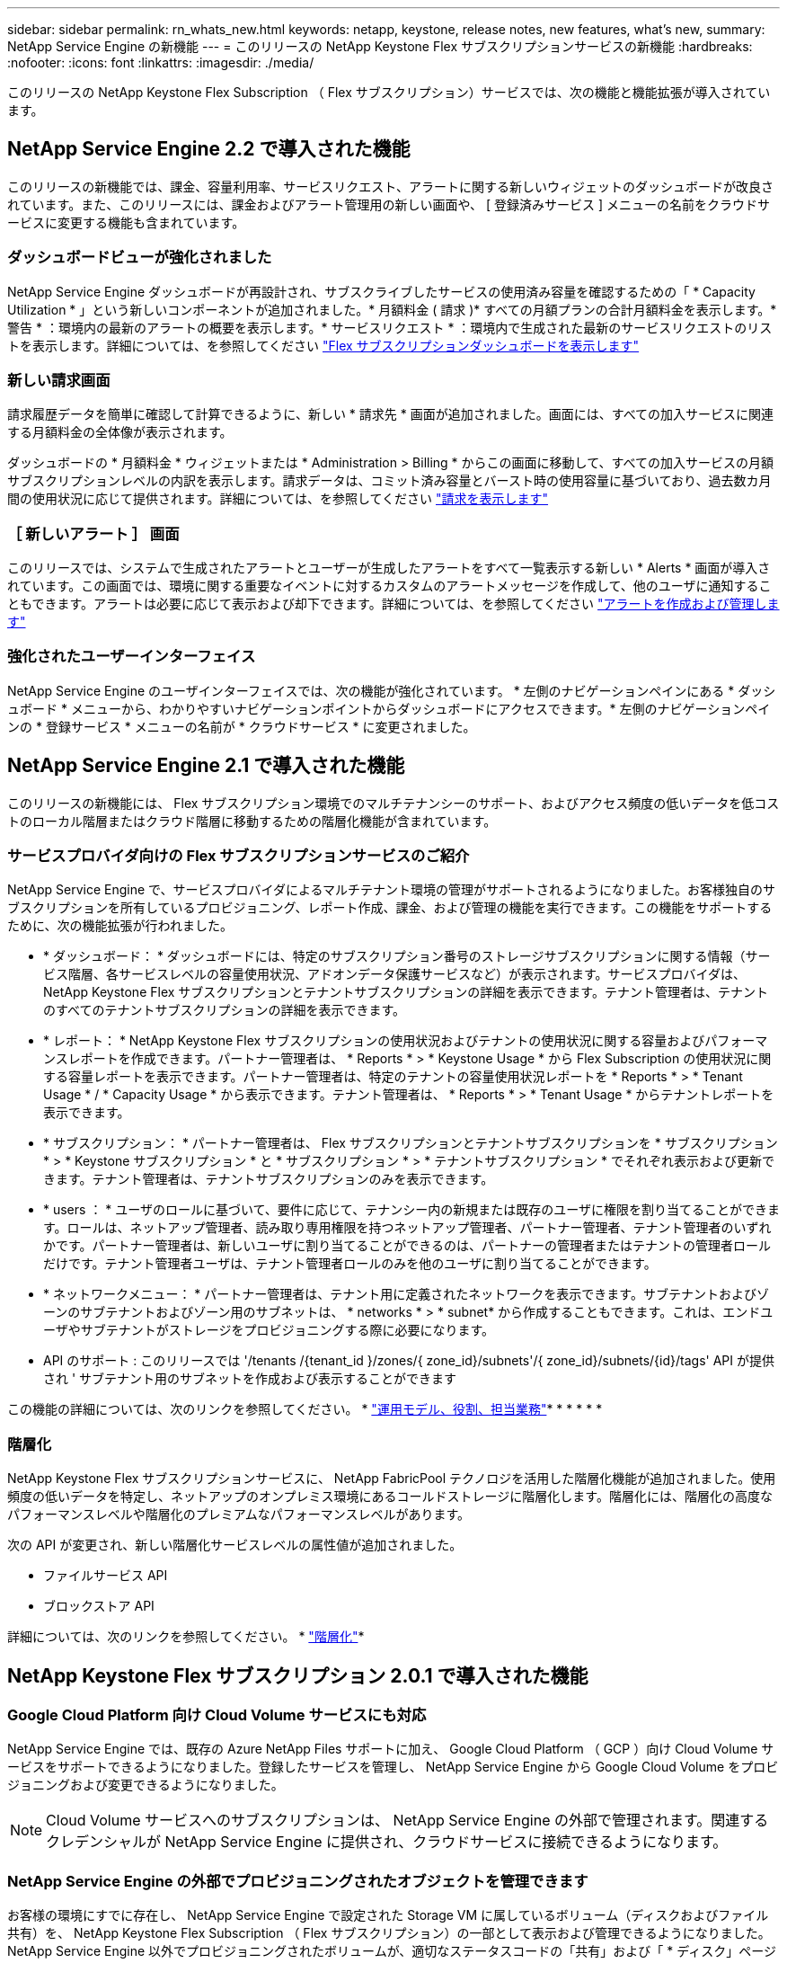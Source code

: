 ---
sidebar: sidebar 
permalink: rn_whats_new.html 
keywords: netapp, keystone, release notes, new features, what's new, 
summary: NetApp Service Engine の新機能 
---
= このリリースの NetApp Keystone Flex サブスクリプションサービスの新機能
:hardbreaks:
:nofooter: 
:icons: font
:linkattrs: 
:imagesdir: ./media/


[role="lead"]
このリリースの NetApp Keystone Flex Subscription （ Flex サブスクリプション）サービスでは、次の機能と機能拡張が導入されています。



== NetApp Service Engine 2.2 で導入された機能

このリリースの新機能では、課金、容量利用率、サービスリクエスト、アラートに関する新しいウィジェットのダッシュボードが改良されています。また、このリリースには、課金およびアラート管理用の新しい画面や、 [ 登録済みサービス ] メニューの名前をクラウドサービスに変更する機能も含まれています。



=== ダッシュボードビューが強化されました

NetApp Service Engine ダッシュボードが再設計され、サブスクライブしたサービスの使用済み容量を確認するための「 * Capacity Utilization * 」という新しいコンポーネントが追加されました。* 月額料金 ( 請求 )* すべての月額プランの合計月額料金を表示します。* 警告 * ：環境内の最新のアラートの概要を表示します。* サービスリクエスト * ：環境内で生成された最新のサービスリクエストのリストを表示します。詳細については、を参照してください link:sewebiug_dashboard.html["Flex サブスクリプションダッシュボードを表示します"]



=== 新しい請求画面

請求履歴データを簡単に確認して計算できるように、新しい * 請求先 * 画面が追加されました。画面には、すべての加入サービスに関連する月額料金の全体像が表示されます。

ダッシュボードの * 月額料金 * ウィジェットまたは * Administration > Billing * からこの画面に移動して、すべての加入サービスの月額サブスクリプションレベルの内訳を表示します。請求データは、コミット済み容量とバースト時の使用容量に基づいており、過去数カ月間の使用状況に応じて提供されます。詳細については、を参照してください link:sewebiug_billing.html["請求を表示します"]



=== ［ 新しいアラート ］ 画面

このリリースでは、システムで生成されたアラートとユーザーが生成したアラートをすべて一覧表示する新しい * Alerts * 画面が導入されています。この画面では、環境に関する重要なイベントに対するカスタムのアラートメッセージを作成して、他のユーザに通知することもできます。アラートは必要に応じて表示および却下できます。詳細については、を参照してください link:sewebiug_alerts.html["アラートを作成および管理します"]



=== 強化されたユーザーインターフェイス

NetApp Service Engine のユーザインターフェイスでは、次の機能が強化されています。 * 左側のナビゲーションペインにある * ダッシュボード * メニューから、わかりやすいナビゲーションポイントからダッシュボードにアクセスできます。* 左側のナビゲーションペインの * 登録サービス * メニューの名前が * クラウドサービス * に変更されました。

====

====


== NetApp Service Engine 2.1 で導入された機能

このリリースの新機能には、 Flex サブスクリプション環境でのマルチテナンシーのサポート、およびアクセス頻度の低いデータを低コストのローカル階層またはクラウド階層に移動するための階層化機能が含まれています。



=== サービスプロバイダ向けの Flex サブスクリプションサービスのご紹介

NetApp Service Engine で、サービスプロバイダによるマルチテナント環境の管理がサポートされるようになりました。お客様独自のサブスクリプションを所有しているプロビジョニング、レポート作成、課金、および管理の機能を実行できます。この機能をサポートするために、次の機能拡張が行われました。

* * ダッシュボード： * ダッシュボードには、特定のサブスクリプション番号のストレージサブスクリプションに関する情報（サービス階層、各サービスレベルの容量使用状況、アドオンデータ保護サービスなど）が表示されます。サービスプロバイダは、 NetApp Keystone Flex サブスクリプションとテナントサブスクリプションの詳細を表示できます。テナント管理者は、テナントのすべてのテナントサブスクリプションの詳細を表示できます。
* * レポート： * NetApp Keystone Flex サブスクリプションの使用状況およびテナントの使用状況に関する容量およびパフォーマンスレポートを作成できます。パートナー管理者は、 * Reports * > * Keystone Usage * から Flex Subscription の使用状況に関する容量レポートを表示できます。パートナー管理者は、特定のテナントの容量使用状況レポートを * Reports * > * Tenant Usage * / * Capacity Usage * から表示できます。テナント管理者は、 * Reports * > * Tenant Usage * からテナントレポートを表示できます。
* * サブスクリプション： * パートナー管理者は、 Flex サブスクリプションとテナントサブスクリプションを * サブスクリプション * > * Keystone サブスクリプション * と * サブスクリプション * > * テナントサブスクリプション * でそれぞれ表示および更新できます。テナント管理者は、テナントサブスクリプションのみを表示できます。
* * users ： * ユーザのロールに基づいて、要件に応じて、テナンシー内の新規または既存のユーザに権限を割り当てることができます。ロールは、ネットアップ管理者、読み取り専用権限を持つネットアップ管理者、パートナー管理者、テナント管理者のいずれかです。パートナー管理者は、新しいユーザに割り当てることができるのは、パートナーの管理者またはテナントの管理者ロールだけです。テナント管理者ユーザは、テナント管理者ロールのみを他のユーザに割り当てることができます。
* * ネットワークメニュー： * パートナー管理者は、テナント用に定義されたネットワークを表示できます。サブテナントおよびゾーンのサブテナントおよびゾーン用のサブネットは、 * networks * > * subnet* から作成することもできます。これは、エンドユーザやサブテナントがストレージをプロビジョニングする際に必要になります。
* API のサポート : このリリースでは '/tenants /{tenant_id }/zones/{ zone_id}/subnets'/{ zone_id}/subnets/{id}/tags' API が提供され ' サブテナント用のサブネットを作成および表示することができます


この機能の詳細については、次のリンクを参照してください。 * link:nkfsosm_overview.html["運用モデル、役割、担当業務"]* * * * * * 



=== 階層化

NetApp Keystone Flex サブスクリプションサービスに、 NetApp FabricPool テクノロジを活用した階層化機能が追加されました。使用頻度の低いデータを特定し、ネットアップのオンプレミス環境にあるコールドストレージに階層化します。階層化には、階層化の高度なパフォーマンスレベルや階層化のプレミアムなパフォーマンスレベルがあります。

次の API が変更され、新しい階層化サービスレベルの属性値が追加されました。

* ファイルサービス API
* ブロックストア API


詳細については、次のリンクを参照してください。 * link:nkfsosm_tiering.html["階層化"]* 

====

====


== NetApp Keystone Flex サブスクリプション 2.0.1 で導入された機能



=== Google Cloud Platform 向け Cloud Volume サービスにも対応

NetApp Service Engine では、既存の Azure NetApp Files サポートに加え、 Google Cloud Platform （ GCP ）向け Cloud Volume サービスをサポートできるようになりました。登録したサービスを管理し、 NetApp Service Engine から Google Cloud Volume をプロビジョニングおよび変更できるようになりました。


NOTE: Cloud Volume サービスへのサブスクリプションは、 NetApp Service Engine の外部で管理されます。関連するクレデンシャルが NetApp Service Engine に提供され、クラウドサービスに接続できるようになります。



=== NetApp Service Engine の外部でプロビジョニングされたオブジェクトを管理できます

お客様の環境にすでに存在し、 NetApp Service Engine で設定された Storage VM に属しているボリューム（ディスクおよびファイル共有）を、 NetApp Keystone Flex Subscription （ Flex サブスクリプション）の一部として表示および管理できるようになりました。NetApp Service Engine 以外でプロビジョニングされたボリュームが、適切なステータスコードの「共有」および「 * ディスク」ページに表示されるようになりました。バックグラウンドプロセスは一定の間隔で実行され、 NetApp Service Engine インスタンス内の外部ワークロードをインポートします。

インポートされたディスクとファイル共有は、 NetApp Service Engine 上の既存のディスクとファイル共有と同じ標準に設定できません。インポート後 ' これらのディスクとファイル共有は非標準ステータスで分類されますNetApp Service Engine ポータルを使用して標準化および管理するには、 * Support > Service Request > New Service Request * からサービス要求を送信します。



=== SnapCenter と NetApp Service Engine の統合

SnapCenter と NetApp Service Engine の統合の一環として、 SnapCenter 環境で作成された Snapshot から、 NetApp Service Engine インスタンス以外の場所にディスクおよびファイル共有のクローンを作成できるようになりました。NetApp Service Engine ポータル上の既存の Snapshot からファイル共有またはディスクをクローニングする際に、これらの Snapshot が表示されます。取得プロセスはバックグラウンドで定期的に実行され、 NetApp Service Engine インスタンス内で Snapshot がインポートされます。



=== バックアップを維持するための新しい画面

新しい * Backup * 画面では、環境内に作成されたディスクとファイル共有のバックアップを表示および管理できます。バックアップポリシーを編集したり、ソースボリュームとのバックアップ関係を解除したり、ボリュームのすべてのリカバリポイントを含むバックアップボリュームを削除したりできます。この機能を使用すると、ソース・ボリュームを削除した場合でも、バックアップを（孤立したバックアップとして）保持して、あとでリストアすることができます。特定のリカバリポイントからファイル共有またはディスクをリストアする場合は、 * Support > Service Request > New Service Request * からサービス要求を上げることができます。



=== CIFS 共有でのユーザアクセスを制限するためのプロビジョニング

CIFS （ SMB ）またはマルチプロトコルの共有でユーザアクセスを制限する ACL を指定できるようになりました。ACL に追加する Active Directory （ AD ）の設定に基づいて Windows ユーザまたはグループを指定できます。link:https://docs.netapp.com/us-en/keystone/sewebiug_create_a_new_file_share.html#steps["詳細はこちら。"]

====

====


== NetApp Keystone Flex サブスクリプション 2.0 で導入された機能



=== MetroCluster のサポート

NetApp Service Engine は、 MetroCluster 構成が設定されたサイトをサポートしています。MetroCluster は、 ONTAP のデータ保護機能で、継続的な可用性が確保されたストレージに対して同期ミラーリングを使用して、 RPO （目標復旧時点） 0 または RTO （目標復旧時間） 0 を実現します。MetroCluster のサポートは、 NetApp Service Engine 内での同期ディザスタリカバリ機能に変換されます。MetroCluster インスタンスの各側は個別のゾーンとして登録され、それぞれにデータ保護の詳細料金プランが含まれた独自のサブスクリプションがあります。MetroCluster 対応ゾーンで作成された共有またはディスクは、 2 番目のゾーンに同期的にレプリケートされます。レプリケートゾーンの使用状況は、ストレージがプロビジョニングされているゾーンに適用される Data Protection Advanced のレートプランに従います。



=== Cloud Volume サービスのサポート

ネットアップサービスエンジンで Cloud Volume サービスをサポートできるようになりました。Azure NetApp Files をサポートできるようになりました。


NOTE: Cloud Volume サービスへのサブスクリプションは、 NetApp Service Engine の外部で管理されます。関連するクレデンシャルが NetApp Service Engine に提供され、クラウドサービスに接続できるようになります。

NetApp Service Engine は以下をサポートします。

* Cloud Volume サービスボリュームのプロビジョニングまたは変更（スナップショットの作成機能を含む）
* Cloud Volume サービスゾーンへのデータのバックアップ
* NSE インベントリでの Cloud Volume サービスボリュームの表示
* Cloud Volume サービスの使用状況の表示




=== ホストグループ

NetApp Service Engine では、ホストグループの使用がサポートされています。ホストグループは、 FC プロトコルホストのワールドワイドポート名（ WWPN ）または iSCSI ホストノード名（ IQN ）のグループです。ホストグループを定義してディスクにマッピングし、どのイニシエータがディスクにアクセスできるかを制御することができます。ホストグループを使用する代わりに、各ディスクに個別のイニシエータを指定し、次の処理を実行する必要があります。

* 同じイニシエータセットに提供する追加のディスク
* 複数のディスクにわたってイニシエータのセットを更新する




=== バースト時の使用状況と通知

一部の NetApp Service Engine でサポートされているストレージサブスクリプションでは、お客様がコミット済み容量を超えるバースト容量を使用できます。この容量は、サブスクライブ済みのコミット済み容量とは別に課金されます。使用状況やコストを制御するために、バースト容量をいつ使用するか、または使用したかを理解することが重要です。



==== 提案された変更によってバースト容量が使用される場合に通知します

原因 a サブスクリプションをバースト状態にするために、提示されたプロビジョニングの変更を表示する通知。ユーザーは、サブスクリプションをバーストにするか、アクションを続行しないかを選択して、続行することを選択できます。link:sewebiug_billing_accounts,_subscriptions,_services,_and_performance.html#burst-usage-notifications["詳細はこちら。"]



==== サブスクリプションがバースト状態になったときの通知

通知バナーは、サブスクリプションがバースト状態のときに表示されます。link:sewebiug_billing_accounts,_subscriptions,_services,_and_performance.html#burst-usage-notifications["詳細はこちら。"]



==== Capacity レポートには、バースト使用状況が表示されます

容量レポート：サブスクリプションがバースト状態になってからの日数と使用済みバースト容量が表示されます。link:sewebiug_working_with_reports.html#capacity-usage["詳細はこちら。"]



=== パフォーマンスレポート

NetApp Service Engine Web インターフェイスの新しいパフォーマンスレポートには、次のパフォーマンス測定値に基づいて、個々のディスクまたは共有のパフォーマンスに関する情報が表示されます。

* IOPS/TB （テビバイトあたりの入出力処理数）：ストレージデバイスで実行される 1 秒あたりの入出力処理数（ IOPS ）。
* スループット（ MBps ）：ストレージメディアとの間のデータ転送速度（ MB/ 秒）。
* Latency （ ms ）：ディスクまたは共有からの読み取りと書き込みの平均時間（ミリ秒）




=== サブスクリプション管理

サブスクリプション管理が強化されました。次の操作を実行できます。

* サブスクリプションまたはサービス向けに、データ保護のアドオンを申請するか、データ保護の追加容量を申請する
* データ保護の使用容量を表示します




=== 課金機能の強化

請求で、 ONTAP （ファイルとブロック）ストレージのスナップショット使用量を測定して請求できるようになりました。



=== 非表示の CIFS 共有

NetApp Service Engine は、非表示の CIFS 共有の作成をサポートしています。
